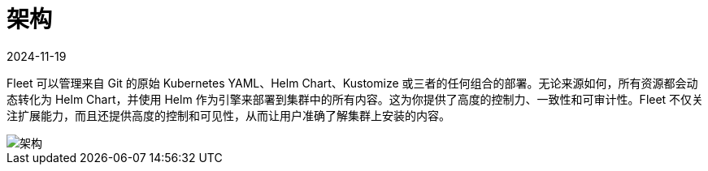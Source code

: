 = 架构
:revdate: 2024-11-19
:page-revdate: {revdate}

Fleet 可以管理来自 Git 的原始 Kubernetes YAML、Helm Chart、Kustomize 或三者的任何组合的部署。无论来源如何，所有资源都会动态转化为 Helm Chart，并使用 Helm 作为引擎来部署到集群中的所有内容。这为你提供了高度的控制力、一致性和可审计性。Fleet 不仅关注扩展能力，而且还提供高度的控制和可见性，从而让用户准确了解集群上安装的内容。

image::fleet-architecture.svg[架构]
